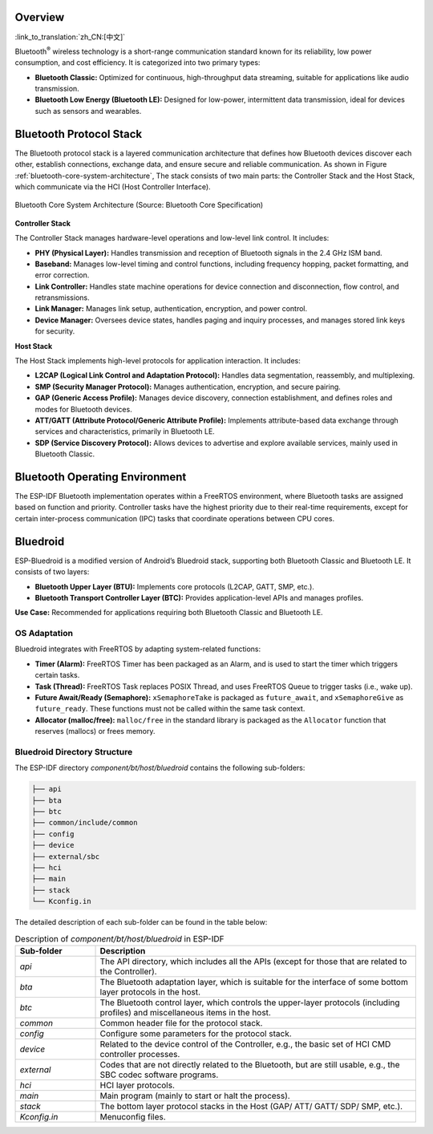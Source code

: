 Overview
=============

:link_to_translation:`zh_CN:[中文]`


Bluetooth\ :sup:`®` wireless technology is a short-range communication standard known for its reliability, low power consumption, and cost efficiency. It is categorized into two primary types:

- **Bluetooth Classic:** Optimized for continuous, high-throughput data streaming, suitable for applications like audio transmission.
- **Bluetooth Low Energy (Bluetooth LE):** Designed for low-power, intermittent data transmission, ideal for devices such as sensors and wearables.

.. only:: esp32

   {IDF_TARGET_NAME} supports dual-mode Bluetooth, enabling both Bluetooth Classic and Bluetooth LE functionalities.


Bluetooth Protocol Stack
=============================

The Bluetooth protocol stack is a layered communication architecture that defines how Bluetooth devices discover each other, establish connections, exchange data, and ensure secure and reliable communication. As shown in Figure :ref:`bluetooth-core-system-architecture`, The stack consists of two main parts: the Controller Stack and the Host Stack, which communicate via the HCI (Host Controller Interface).

.. _bluetooth-core-system-architecture:

.. figure:: ../../../_static/bluetooth-core-system-architecture.png
    :align: center
    :width: 80%
    :alt: Bluetooth Core System Architecture

    Bluetooth Core System Architecture (Source: Bluetooth Core Specification)


**Controller Stack**

The Controller Stack manages hardware-level operations and low-level link control. It includes:

- **PHY (Physical Layer):** Handles transmission and reception of Bluetooth signals in the 2.4 GHz ISM band.

- **Baseband:** Manages low-level timing and control functions, including frequency hopping, packet formatting, and error correction.

- **Link Controller:** Handles state machine operations for device connection and disconnection, flow control, and retransmissions.

- **Link Manager:** Manages link setup, authentication, encryption, and power control.

- **Device Manager:** Oversees device states, handles paging and inquiry processes, and manages stored link keys for security.


**Host Stack**

The Host Stack implements high-level protocols for application interaction. It includes:

- **L2CAP (Logical Link Control and Adaptation Protocol):** Handles data segmentation, reassembly, and multiplexing.

- **SMP (Security Manager Protocol):** Manages authentication, encryption, and secure pairing.

- **GAP (Generic Access Profile):** Manages device discovery, connection establishment, and defines roles and modes for Bluetooth devices.

- **ATT/GATT (Attribute Protocol/Generic Attribute Profile):** Implements attribute-based data exchange through services and characteristics, primarily in Bluetooth LE.

- **SDP (Service Discovery Protocol):** Allows devices to advertise and explore available services, mainly used in Bluetooth Classic.


.. only:: esp32

   The Bluetooth Host and Controller can be implemented on the same device or on separate devices. {IDF_TARGET_NAME} supports both approaches. Figure :ref:`bt-host-controller-structure` illustrates typical application structures.

   .. _bt-host-controller-structure:

   .. figure:: ../../../_static/bt-host-controller-structure.png
       :align: center
       :width: 70%
       :alt: {IDF_TARGET_NAME} Bluetooth Host and Controller Structure

       {IDF_TARGET_NAME} Bluetooth Host and Controller Structure


   - **Scenario 1 (Default ESP-IDF setting)**

     Bluedroid is used as the Bluetooth Host, and VHCI (software-implemented virtual HCI) facilitates communication between the Host and Controller. Both the Bluedroid and Controller run on the same device (i.e., the {IDF_TARGET_NAME} chip), eliminating the need for an external Host device.

   - **Scenario 2 (Controller-Only Mode)**

     The {IDF_TARGET_NAME} operates exclusively as a Bluetooth Controller. An external Host device (such as a Linux PC with BlueZ or an Android device with Bluedroid) manages Bluetooth operations.

   - **Scenario 3 (Testing/Certification)**

     Similar to Scenario 2, but used for Bluetooth Qualification Body (BQB) controller testing or certification. The {IDF_TARGET_NAME} chip is connected to test tools via UART.


Bluetooth Operating Environment
===================================

The ESP-IDF Bluetooth implementation operates within a FreeRTOS environment, where Bluetooth tasks are assigned based on function and priority. Controller tasks have the highest priority due to their real-time requirements, except for certain inter-process communication (IPC) tasks that coordinate operations between CPU cores.

.. only:: esp32

   On {IDF_TARGET_NAME}, which operates on a dual-core FreeRTOS system, Controller tasks have the highest priority, second only to IPC tasks that manage communication between the two CPU cores. The default Bluetooth Host, Bluedroid, consists of three tasks: BTC, BTU, and HCI.


Bluedroid
==============

ESP-Bluedroid is a modified version of Android’s Bluedroid stack, supporting both Bluetooth Classic and Bluetooth LE. It consists of two layers:

- **Bluetooth Upper Layer (BTU):** Implements core protocols (L2CAP, GATT, SMP, etc.).
- **Bluetooth Transport Controller Layer (BTC):** Provides application-level APIs and manages profiles.

**Use Case:** Recommended for applications requiring both Bluetooth Classic and Bluetooth LE.


OS Adaptation
-----------------

Bluedroid integrates with FreeRTOS by adapting system-related functions:

- **Timer (Alarm):** FreeRTOS Timer has been packaged as an Alarm, and is used to start the timer which triggers certain tasks.

- **Task (Thread):** FreeRTOS Task replaces POSIX Thread, and uses FreeRTOS Queue to trigger tasks (i.e., wake up).

- **Future Await/Ready (Semaphore):** ``xSemaphoreTake`` is packaged as ``future_await``, and ``xSemaphoreGive`` as ``future_ready``. These functions must not be called within the same task context.

- **Allocator (malloc/free):** ``malloc/free`` in the standard library is packaged as the ``Allocator`` function that reserves (mallocs) or frees memory.


Bluedroid Directory Structure
---------------------------------

The ESP-IDF directory *component/bt/host/bluedroid* contains the following sub-folders:


.. code-block:: text

    ├── api
    ├── bta
    ├── btc
    ├── common/include/common
    ├── config
    ├── device
    ├── external/sbc
    ├── hci
    ├── main
    ├── stack
    └── Kconfig.in


The detailed description of each sub-folder can be found in the table below:

.. list-table:: Description of *component/bt/host/bluedroid* in ESP-IDF
    :header-rows: 1
    :widths: 20 80

    * - **Sub-folder**
      - **Description**
    * - *api*
      - The API directory, which includes all the APIs (except for those that are related to the Controller).
    * - *bta*
      - The Bluetooth adaptation layer, which is suitable for the interface of some bottom layer protocols in the host.
    * - *btc*
      - The Bluetooth control layer, which controls the upper-layer protocols (including profiles) and miscellaneous items in the host.
    * - *common*
      - Common header file for the protocol stack.
    * - *config*
      - Configure some parameters for the protocol stack.
    * - *device*
      - Related to the device control of the Controller, e.g., the basic set of HCI CMD controller processes.
    * - *external*
      - Codes that are not directly related to the Bluetooth, but are still usable, e.g., the SBC codec software programs.
    * - *hci*
      - HCI layer protocols.
    * - *main*
      - Main program (mainly to start or halt the process).
    * - *stack*
      - The bottom layer protocol stacks in the Host (GAP/ ATT/ GATT/ SDP/ SMP, etc.).
    * - *Kconfig.in*
      - Menuconfig files.
